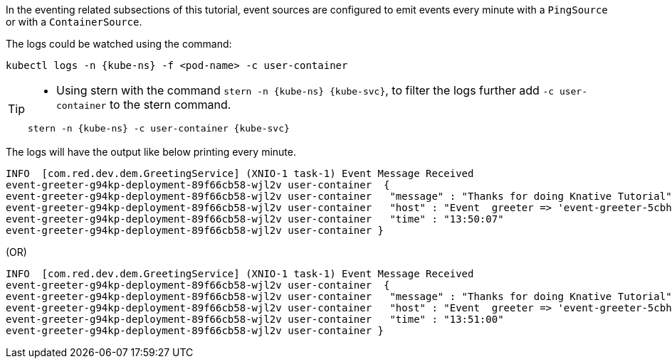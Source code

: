 ifndef::workshop[]
[kube-ns='knativetutorial']
[kube-svc='']

In the eventing related subsections of this tutorial, event sources are configured to emit events every minute with a `PingSource` or with a `ContainerSource`.  

The logs could be watched using the command:

[source,yaml,subs="attributes+,+macros"]
----
kubectl logs -n {kube-ns} -f <pod-name> -c user-container
----

[TIP]
====
* Using stern with the command `stern  -n {kube-ns} {kube-svc}`, to filter the logs further add `-c user-container` to the stern command.

[source,bash,subs="+macros,+attributes"]
----
stern -n {kube-ns} -c user-container {kube-svc} 
----
====

The logs will have the output like below printing every minute.

[.console-output]
[source]
----
INFO  [com.red.dev.dem.GreetingService] (XNIO-1 task-1) Event Message Received
event-greeter-g94kp-deployment-89f66cb58-wjl2v user-container  {
event-greeter-g94kp-deployment-89f66cb58-wjl2v user-container   "message" : "Thanks for doing Knative Tutorial",
event-greeter-g94kp-deployment-89f66cb58-wjl2v user-container   "host" : "Event  greeter => 'event-greeter-5cbh5-pod-52d8fb' : 1",
event-greeter-g94kp-deployment-89f66cb58-wjl2v user-container   "time" : "13:50:07"
event-greeter-g94kp-deployment-89f66cb58-wjl2v user-container }
----
(OR)
[.console-output]
[source]
----
INFO  [com.red.dev.dem.GreetingService] (XNIO-1 task-1) Event Message Received
event-greeter-g94kp-deployment-89f66cb58-wjl2v user-container  {
event-greeter-g94kp-deployment-89f66cb58-wjl2v user-container   "message" : "Thanks for doing Knative Tutorial",
event-greeter-g94kp-deployment-89f66cb58-wjl2v user-container   "host" : "Event  greeter => 'event-greeter-5cbh5-pod-52d8fb' : 2",
event-greeter-g94kp-deployment-89f66cb58-wjl2v user-container   "time" : "13:51:00"
event-greeter-g94kp-deployment-89f66cb58-wjl2v user-container }
----